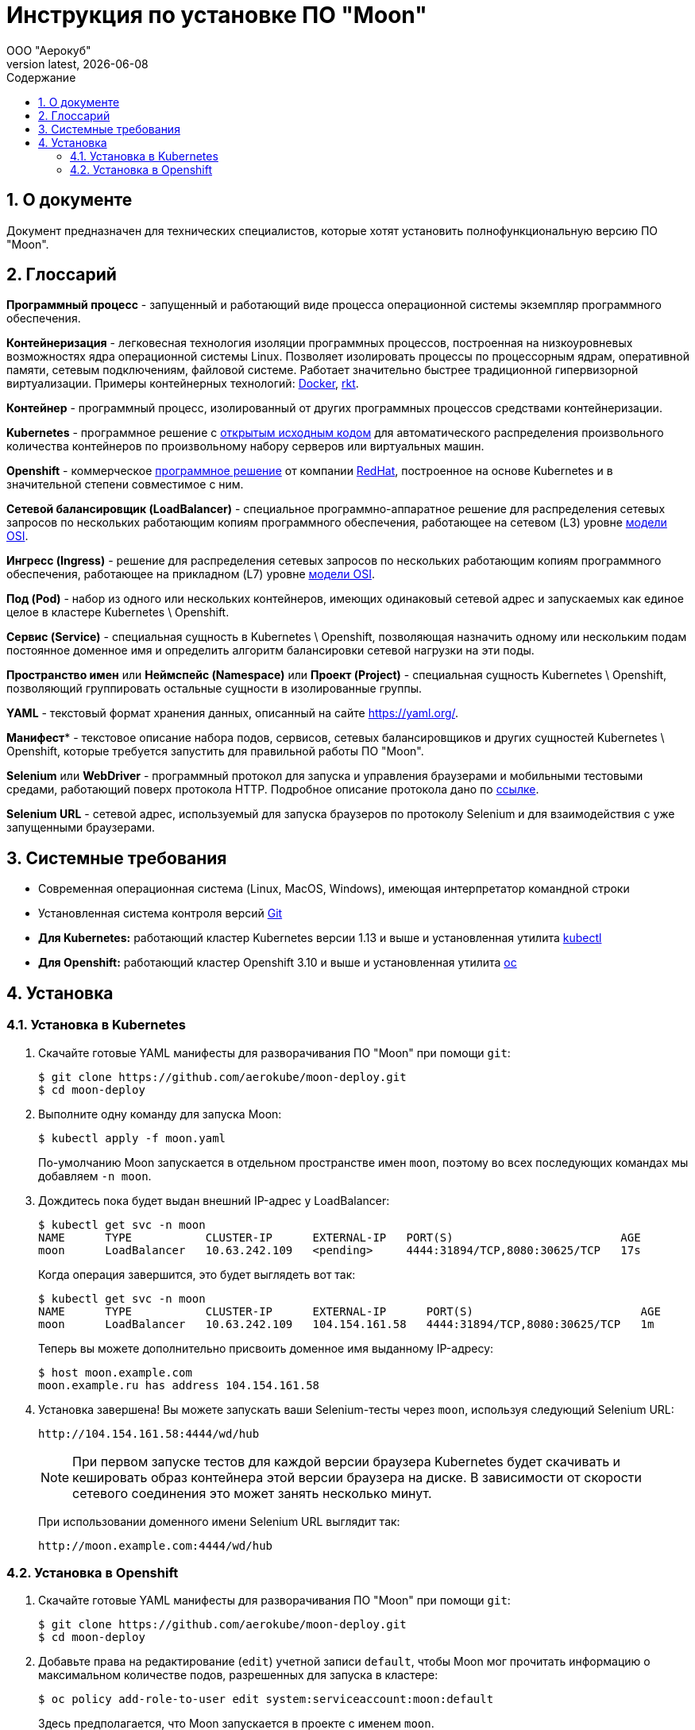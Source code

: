 = Инструкция по установке ПО "Moon"
:revdate: {docdate}
:toc-title: Содержание
:front-cover-image: images/cover.png
:toc: left
:toclevels: 3
:sectnums:
:sectanchors:
:author: ООО "Аерокуб"
:revnumber: latest
:icons: font
:source-highlighter: coderay
:docinfo: shared

== О документе

Документ предназначен для технических специалистов, которые хотят установить полнофункциональную версию ПО "Moon".

== Глоссарий

**Программный процесс** - запущенный и работающий виде процесса операционной системы экземпляр программного обеспечения.

**Контейнеризация** - легковесная технология изоляции программных процессов, построенная на низкоуровневых возможностях ядра операционной системы Linux. Позволяет изолировать процессы по процессорным ядрам, оперативной памяти, сетевым подключениям, файловой системе. Работает значительно быстрее традиционной гипервизорной виртуализации. Примеры контейнерных технологий: https://www.docker.com/[Docker], https://coreos.com/rkt/[rkt].

**Контейнер** - программный процесс, изолированный от других программных процессов средствами контейнеризации.

**Kubernetes** - программное решение с https://github.com/kubernetes/kubernetes[открытым исходным кодом] для автоматического распределения произвольного количества контейнеров по произвольному набору серверов или виртуальных машин.

**Openshift** - коммерческое https://github.com/openshift/origin[программное решение] от компании https://www.redhat.com/[RedHat], построенное на основе Kubernetes и в значительной степени совместимое с ним.

**Сетевой балансировщик (LoadBalancer)** - специальное программно-аппаратное решение для распределения сетевых запросов по нескольких работающим копиям программного обеспечения, работающее на сетевом (L3) уровне https://en.wikipedia.org/wiki/OSI_model[модели OSI].

**Ингресс (Ingress)** - решение для распределения сетевых запросов по нескольких работающим копиям программного обеспечения, работающее на прикладном (L7) уровне https://en.wikipedia.org/wiki/OSI_model[модели OSI].

**Под (Pod)** - набор из одного или нескольких контейнеров, имеющих одинаковый сетевой адрес и запускаемых как единое целое в кластере Kubernetes \ Openshift.

**Сервис (Service)** - специальная сущность в Kubernetes \ Openshift, позволяющая назначить одному или нескольким подам постоянное доменное имя и определить алгоритм балансировки сетевой нагрузки на эти поды.

**Пространство имен** или **Неймспейс (Namespace)** или **Проект (Project)** - специальная сущность Kubernetes \ Openshift, позволяющий группировать остальные сущности в изолированные группы.

**YAML** - текстовый формат хранения данных, описанный на сайте https://yaml.org/[https://yaml.org/].

**Манифест*** - текстовое описание набора подов, сервисов, сетевых балансировщиков и других сущностей Kubernetes \ Openshift, которые требуется запустить для правильной работы ПО "Moon".

**Selenium** или **WebDriver** - программный протокол для запуска и управления браузерами и мобильными тестовыми средами, работающий поверх протокола HTTP. Подробное описание протокола дано по https://www.w3.org/TR/webdriver/[ссылке].

**Selenium URL** - сетевой адрес, используемый для запуска браузеров по протоколу Selenium и для взаимодействия с уже запущенными браузерами.

== Системные требования

* Современная операционная система (Linux, MacOS, Windows), имеющая интерпретатор командной строки
* Установленная система контроля версий https://git-scm.com/[Git]
* **Для Kubernetes:** работающий кластер Kubernetes версии 1.13 и выше и установленная утилита https://github.com/kubernetes/kubectl[kubectl]
* **Для Openshift:** работающий кластер Openshift 3.10 и выше и установленная утилита https://github.com/openshift/oc[oc]

== Установка
=== Установка в Kubernetes

. Скачайте готовые YAML манифесты для разворачивания ПО "Moon" при помощи `git`:

    $ git clone https://github.com/aerokube/moon-deploy.git
    $ cd moon-deploy

. Выполните одну команду для запуска Moon:

    $ kubectl apply -f moon.yaml

+
По-умолчанию Moon запускается в отдельном пространстве имен `moon`, поэтому во всех последующих командах мы добавляем `-n moon`.
. Дождитесь пока будет выдан внешний IP-адрес у LoadBalancer:

    $ kubectl get svc -n moon
    NAME      TYPE           CLUSTER-IP      EXTERNAL-IP   PORT(S)                         AGE
    moon      LoadBalancer   10.63.242.109   <pending>     4444:31894/TCP,8080:30625/TCP   17s
+
Когда операция завершится, это будет выглядеть вот так:

    $ kubectl get svc -n moon
    NAME      TYPE           CLUSTER-IP      EXTERNAL-IP      PORT(S)                         AGE
    moon      LoadBalancer   10.63.242.109   104.154.161.58   4444:31894/TCP,8080:30625/TCP   1m

+
Теперь вы можете дополнительно присвоить доменное имя выданному IP-адресу:

    $ host moon.example.com
    moon.example.ru has address 104.154.161.58

. Установка завершена! Вы можете запускать ваши Selenium-тесты через `moon`, используя следующий Selenium URL:

    http://104.154.161.58:4444/wd/hub

+
NOTE:  При первом запуске тестов для каждой версии браузера Kubernetes будет скачивать и кешировать образ контейнера этой версии браузера на диске. В зависимости от скорости сетевого соединения это может занять несколько минут.
+
При использовании доменного имени Selenium URL выглядит так:

    http://moon.example.com:4444/wd/hub


=== Установка в Openshift

. Скачайте готовые YAML манифесты для разворачивания ПО "Moon" при помощи `git`:

    $ git clone https://github.com/aerokube/moon-deploy.git
    $ cd moon-deploy

. Добавьте права на редактирование (`edit`) учетной записи `default`, чтобы Moon мог прочитать информацию о максимальном количестве подов, разрешенных для запуска в кластере:

    $ oc policy add-role-to-user edit system:serviceaccount:moon:default
+
Здесь предполагается, что Moon запускается в проекте с именем `moon`.

. Запустите Moon при помощи утилиты `oc` и файла `moon-openshift.yaml`:

    $ oc create -f moon-openshift.yaml -n moon

. Запустите ваши Selenium тесты, используя IP адрес от сервиса `moon` и сетевой порт `4444`:

    http://<moon-ip-or-hostname>:4444/wd/hub
